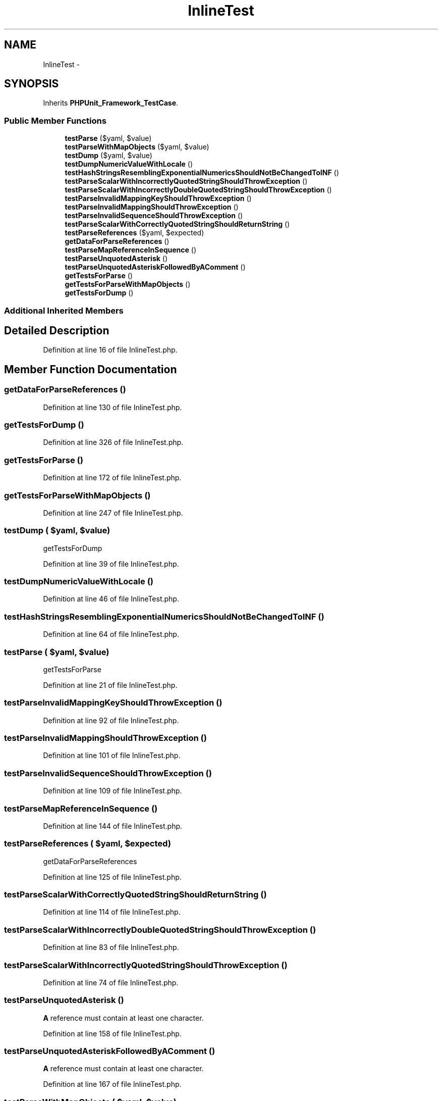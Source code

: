 .TH "InlineTest" 3 "Tue Apr 14 2015" "Version 1.0" "VirtualSCADA" \" -*- nroff -*-
.ad l
.nh
.SH NAME
InlineTest \- 
.SH SYNOPSIS
.br
.PP
.PP
Inherits \fBPHPUnit_Framework_TestCase\fP\&.
.SS "Public Member Functions"

.in +1c
.ti -1c
.RI "\fBtestParse\fP ($yaml, $value)"
.br
.ti -1c
.RI "\fBtestParseWithMapObjects\fP ($yaml, $value)"
.br
.ti -1c
.RI "\fBtestDump\fP ($yaml, $value)"
.br
.ti -1c
.RI "\fBtestDumpNumericValueWithLocale\fP ()"
.br
.ti -1c
.RI "\fBtestHashStringsResemblingExponentialNumericsShouldNotBeChangedToINF\fP ()"
.br
.ti -1c
.RI "\fBtestParseScalarWithIncorrectlyQuotedStringShouldThrowException\fP ()"
.br
.ti -1c
.RI "\fBtestParseScalarWithIncorrectlyDoubleQuotedStringShouldThrowException\fP ()"
.br
.ti -1c
.RI "\fBtestParseInvalidMappingKeyShouldThrowException\fP ()"
.br
.ti -1c
.RI "\fBtestParseInvalidMappingShouldThrowException\fP ()"
.br
.ti -1c
.RI "\fBtestParseInvalidSequenceShouldThrowException\fP ()"
.br
.ti -1c
.RI "\fBtestParseScalarWithCorrectlyQuotedStringShouldReturnString\fP ()"
.br
.ti -1c
.RI "\fBtestParseReferences\fP ($yaml, $expected)"
.br
.ti -1c
.RI "\fBgetDataForParseReferences\fP ()"
.br
.ti -1c
.RI "\fBtestParseMapReferenceInSequence\fP ()"
.br
.ti -1c
.RI "\fBtestParseUnquotedAsterisk\fP ()"
.br
.ti -1c
.RI "\fBtestParseUnquotedAsteriskFollowedByAComment\fP ()"
.br
.ti -1c
.RI "\fBgetTestsForParse\fP ()"
.br
.ti -1c
.RI "\fBgetTestsForParseWithMapObjects\fP ()"
.br
.ti -1c
.RI "\fBgetTestsForDump\fP ()"
.br
.in -1c
.SS "Additional Inherited Members"
.SH "Detailed Description"
.PP 
Definition at line 16 of file InlineTest\&.php\&.
.SH "Member Function Documentation"
.PP 
.SS "getDataForParseReferences ()"

.PP
Definition at line 130 of file InlineTest\&.php\&.
.SS "getTestsForDump ()"

.PP
Definition at line 326 of file InlineTest\&.php\&.
.SS "getTestsForParse ()"

.PP
Definition at line 172 of file InlineTest\&.php\&.
.SS "getTestsForParseWithMapObjects ()"

.PP
Definition at line 247 of file InlineTest\&.php\&.
.SS "testDump ( $yaml,  $value)"
getTestsForDump 
.PP
Definition at line 39 of file InlineTest\&.php\&.
.SS "testDumpNumericValueWithLocale ()"

.PP
Definition at line 46 of file InlineTest\&.php\&.
.SS "testHashStringsResemblingExponentialNumericsShouldNotBeChangedToINF ()"

.PP
Definition at line 64 of file InlineTest\&.php\&.
.SS "testParse ( $yaml,  $value)"
getTestsForParse 
.PP
Definition at line 21 of file InlineTest\&.php\&.
.SS "testParseInvalidMappingKeyShouldThrowException ()"

.PP
Definition at line 92 of file InlineTest\&.php\&.
.SS "testParseInvalidMappingShouldThrowException ()"

.PP
Definition at line 101 of file InlineTest\&.php\&.
.SS "testParseInvalidSequenceShouldThrowException ()"

.PP
Definition at line 109 of file InlineTest\&.php\&.
.SS "testParseMapReferenceInSequence ()"

.PP
Definition at line 144 of file InlineTest\&.php\&.
.SS "testParseReferences ( $yaml,  $expected)"
getDataForParseReferences 
.PP
Definition at line 125 of file InlineTest\&.php\&.
.SS "testParseScalarWithCorrectlyQuotedStringShouldReturnString ()"

.PP
Definition at line 114 of file InlineTest\&.php\&.
.SS "testParseScalarWithIncorrectlyDoubleQuotedStringShouldThrowException ()"

.PP
Definition at line 83 of file InlineTest\&.php\&.
.SS "testParseScalarWithIncorrectlyQuotedStringShouldThrowException ()"

.PP
Definition at line 74 of file InlineTest\&.php\&.
.SS "testParseUnquotedAsterisk ()"
\fBA\fP reference must contain at least one character\&. 
.PP
Definition at line 158 of file InlineTest\&.php\&.
.SS "testParseUnquotedAsteriskFollowedByAComment ()"
\fBA\fP reference must contain at least one character\&. 
.PP
Definition at line 167 of file InlineTest\&.php\&.
.SS "testParseWithMapObjects ( $yaml,  $value)"
getTestsForParseWithMapObjects 
.PP
Definition at line 29 of file InlineTest\&.php\&.

.SH "Author"
.PP 
Generated automatically by Doxygen for VirtualSCADA from the source code\&.
